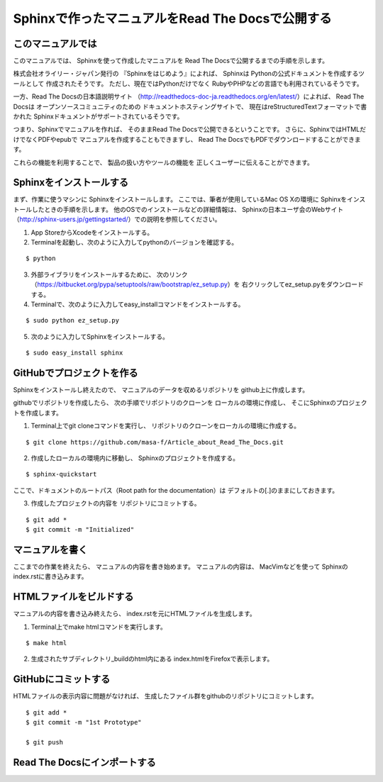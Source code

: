 ================================================
Sphinxで作ったマニュアルをRead The Docsで公開する
================================================

このマニュアルでは
==================

このマニュアルでは、
Sphinxを使って作成したマニュアルを
Read The Docsで公開するまでの手順を示します。

株式会社オライリー・ジャパン発行の
『Sphinxをはじめよう』によれば、
Sphinxは
Pythonの公式ドキュメントを作成するツールとして
作成されたそうです。
ただし、現在ではPythonだけでなく
RubyやPHPなどの言語でも利用されているそうです。

一方、Read The Docsの日本語説明サイト
（http://readthedocs-doc-ja.readthedocs.org/en/latest/）によれば、
Read The Docsは
オープンソースコミュニティのための
ドキュメントホスティングサイトで、
現在はreStructuredTextフォーマットで書かれた
Sphinxドキュメントがサポートされているそうです。

つまり、Sphinxでマニュアルを作れば、
そのままRead The Docsで公開できるということです。
さらに、SphinxではHTMLだけでなくPDFやepubで
マニュアルを作成することもできますし、
Read The DocsでもPDFでダウンロードすることができます。

これらの機能を利用することで、
製品の扱い方やツールの機能を
正しくユーザーに伝えることができます。


Sphinxをインストールする
========================

まず、作業に使うマシンに
Sphinxをインストールします。
ここでは、筆者が使用しているMac OS Xの環境に
Sphinxをインストールしたときの手順を示します。
他のOSでのインストールなどの詳細情報は、
Sphinxの日本ユーザ会のWebサイト
（http://sphinx-users.jp/gettingstarted/）での説明を参照してください。

1. App StoreからXcodeをインストールする。
2. Terminalを起動し、次のように入力してpythonのバージョンを確認する。

::

  $ python

3. 外部ライブラリをインストールするために、
   次のリンク（https://bitbucket.org/pypa/setuptools/raw/bootstrap/ez_setup.py）を
   右クリックしてez_setup.pyをダウンロードする。
4. Terminalで、次のように入力してeasy_installコマンドをインストールする。

::

  $ sudo python ez_setup.py

5. 次のように入力してSphinxをインストールする。

::

  $ sudo easy_install sphinx


GitHubでプロジェクトを作る
==========================

Sphinxをインストールし終えたので、
マニュアルのデータを収めるリポジトリを
github上に作成します。

.. image:: Image/github_02.png

githubでリポジトリを作成したら、
次の手順でリポジトリのクローンを
ローカルの環境に作成し、
そこにSphinxのプロジェクトを作成します。

1. Terminal上でgit cloneコマンドを実行し、
   リポジトリのクローンをローカルの環境に作成する。

::

  $ git clone https://github.com/masa-f/Article_about_Read_The_Docs.git

2. 作成したローカルの環境内に移動し、
   Sphinxのプロジェクトを作成する。

::

  $ sphinx-quickstart


ここで、ドキュメントのルートパス（Root path for the documentation）は
デフォルトの[.]のままにしておきます。

3. 作成したプロジェクトの内容を
   リポジトリにコミットする。

::

  $ git add *
  $ git commit -m "Initialized"

.. image:: Image/github_01.png


マニュアルを書く
================

ここまでの作業を終えたら、
マニュアルの内容を書き始めます。
マニュアルの内容は、
MacVimなどを使って
Sphinxのindex.rstに書き込みます。

.. image:: Image/github_03.png

HTMLファイルをビルドする
========================

マニュアルの内容を書き込み終えたら、
index.rstを元にHTMLファイルを生成します。

1. Terminal上でmake htmlコマンドを実行します。

::

  $ make html

2. 生成されたサブディレクトリ_buildのhtml内にある
   index.htmlをFirefoxで表示します。

.. image:: Image/github_04.png

GitHubにコミットする
====================

HTMLファイルの表示内容に問題がなければ、
生成したファイル群をgithubのリポジトリにコミットします。

::

  $ git add *
  $ git commit -m "1st Prototype"

  $ git push


Read The Docsにインポートする
=============================


